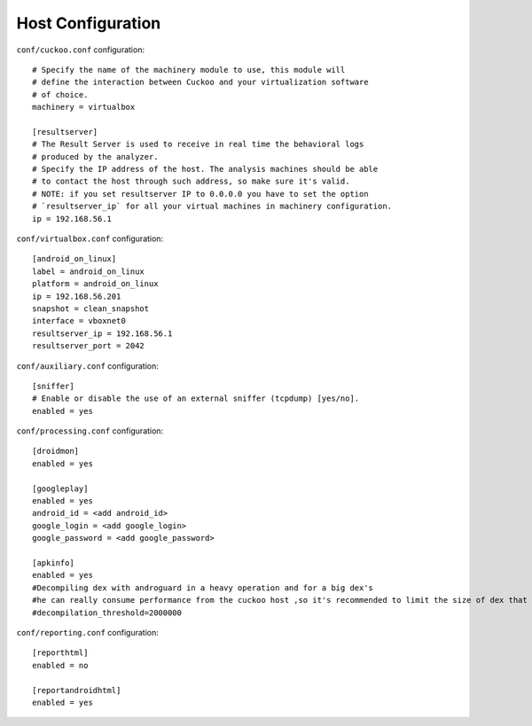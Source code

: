 ==================
Host Configuration
==================

``conf/cuckoo.conf`` configuration::

	# Specify the name of the machinery module to use, this module will
	# define the interaction between Cuckoo and your virtualization software
	# of choice.
	machinery = virtualbox
	
	[resultserver]
	# The Result Server is used to receive in real time the behavioral logs
	# produced by the analyzer.
	# Specify the IP address of the host. The analysis machines should be able
	# to contact the host through such address, so make sure it's valid.
	# NOTE: if you set resultserver IP to 0.0.0.0 you have to set the option
	# `resultserver_ip` for all your virtual machines in machinery configuration.
	ip = 192.168.56.1
	
		
``conf/virtualbox.conf`` configuration::	

	[android_on_linux]
	label = android_on_linux
	platform = android_on_linux
	ip = 192.168.56.201
	snapshot = clean_snapshot
	interface = vboxnet0
	resultserver_ip = 192.168.56.1
	resultserver_port = 2042
	
	
``conf/auxiliary.conf`` configuration::	

	[sniffer]
	# Enable or disable the use of an external sniffer (tcpdump) [yes/no].
	enabled = yes

``conf/processing.conf`` configuration::	

	[droidmon]
	enabled = yes

	[googleplay]
	enabled = yes
	android_id = <add android_id>
	google_login = <add google_login>
	google_password = <add google_password>
	
	[apkinfo]
	enabled = yes
	#Decompiling dex with androguard in a heavy operation and for a big dex's
	#he can really consume performance from the cuckoo host ,so it's recommended to limit the size of dex that you will decompile
	#decompilation_threshold=2000000
	
``conf/reporting.conf`` configuration::	
	
	[reporthtml]
	enabled = no

	[reportandroidhtml]
	enabled = yes

	

